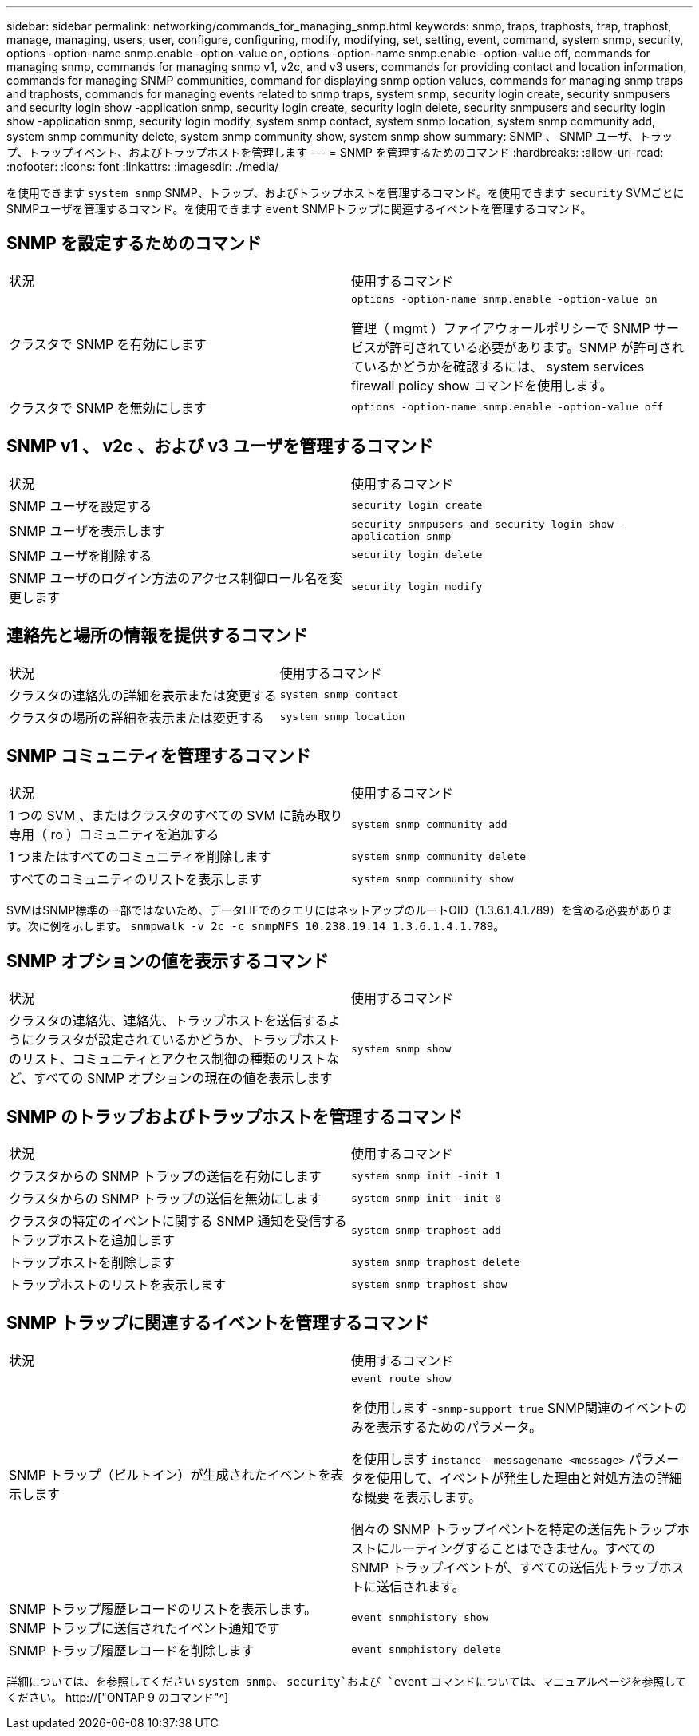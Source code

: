 ---
sidebar: sidebar 
permalink: networking/commands_for_managing_snmp.html 
keywords: snmp, traps, traphosts, trap, traphost, manage, managing, users, user, configure, configuring, modify, modifying, set, setting, event, command, system snmp, security, options -option-name snmp.enable -option-value on, options -option-name snmp.enable -option-value off, commands for managing snmp, commands for managing snmp v1, v2c, and v3 users, commands for providing contact and location information, commands for managing SNMP communities, command for displaying snmp option values, commands for managing snmp traps and traphosts, commands for managing events related to snmp traps, system snmp, security login create, security snmpusers and security login show -application snmp, security login create, security login delete, security snmpusers and security login show -application snmp, security login modify, system snmp contact, system snmp location, system snmp community add, system snmp community delete, system snmp community show, system snmp show 
summary: SNMP 、 SNMP ユーザ、トラップ、トラップイベント、およびトラップホストを管理します 
---
= SNMP を管理するためのコマンド
:hardbreaks:
:allow-uri-read: 
:nofooter: 
:icons: font
:linkattrs: 
:imagesdir: ./media/


[role="lead"]
を使用できます `system snmp` SNMP、トラップ、およびトラップホストを管理するコマンド。を使用できます `security` SVMごとにSNMPユーザを管理するコマンド。を使用できます `event` SNMPトラップに関連するイベントを管理するコマンド。



== SNMP を設定するためのコマンド

|===


| 状況 | 使用するコマンド 


 a| 
クラスタで SNMP を有効にします
 a| 
`options -option-name snmp.enable -option-value on`

管理（ mgmt ）ファイアウォールポリシーで SNMP サービスが許可されている必要があります。SNMP が許可されているかどうかを確認するには、 system services firewall policy show コマンドを使用します。



 a| 
クラスタで SNMP を無効にします
 a| 
`options -option-name snmp.enable -option-value off`

|===


== SNMP v1 、 v2c 、および v3 ユーザを管理するコマンド

|===


| 状況 | 使用するコマンド 


 a| 
SNMP ユーザを設定する
 a| 
`security login create`



 a| 
SNMP ユーザを表示します
 a| 
`security snmpusers and security login show -application snmp`



 a| 
SNMP ユーザを削除する
 a| 
`security login delete`



 a| 
SNMP ユーザのログイン方法のアクセス制御ロール名を変更します
 a| 
`security login modify`

|===


== 連絡先と場所の情報を提供するコマンド

|===


| 状況 | 使用するコマンド 


 a| 
クラスタの連絡先の詳細を表示または変更する
 a| 
`system snmp contact`



 a| 
クラスタの場所の詳細を表示または変更する
 a| 
`system snmp location`

|===


== SNMP コミュニティを管理するコマンド

|===


| 状況 | 使用するコマンド 


 a| 
1 つの SVM 、またはクラスタのすべての SVM に読み取り専用（ ro ）コミュニティを追加する
 a| 
`system snmp community add`



 a| 
1 つまたはすべてのコミュニティを削除します
 a| 
`system snmp community delete`



 a| 
すべてのコミュニティのリストを表示します
 a| 
`system snmp community show`

|===
SVMはSNMP標準の一部ではないため、データLIFでのクエリにはネットアップのルートOID（1.3.6.1.4.1.789）を含める必要があります。次に例を示します。 `snmpwalk -v 2c -c snmpNFS 10.238.19.14 1.3.6.1.4.1.789`。



== SNMP オプションの値を表示するコマンド

|===


| 状況 | 使用するコマンド 


 a| 
クラスタの連絡先、連絡先、トラップホストを送信するようにクラスタが設定されているかどうか、トラップホストのリスト、コミュニティとアクセス制御の種類のリストなど、すべての SNMP オプションの現在の値を表示します
 a| 
`system snmp show`

|===


== SNMP のトラップおよびトラップホストを管理するコマンド

|===


| 状況 | 使用するコマンド 


 a| 
クラスタからの SNMP トラップの送信を有効にします
 a| 
`system snmp init -init 1`



 a| 
クラスタからの SNMP トラップの送信を無効にします
 a| 
`system snmp init -init 0`



 a| 
クラスタの特定のイベントに関する SNMP 通知を受信するトラップホストを追加します
 a| 
`system snmp traphost add`



 a| 
トラップホストを削除します
 a| 
`system snmp traphost delete`



 a| 
トラップホストのリストを表示します
 a| 
`system snmp traphost show`

|===


== SNMP トラップに関連するイベントを管理するコマンド

|===


| 状況 | 使用するコマンド 


 a| 
SNMP トラップ（ビルトイン）が生成されたイベントを表示します
 a| 
`event route show`

を使用します `-snmp-support true` SNMP関連のイベントのみを表示するためのパラメータ。

を使用します `instance -messagename <message>` パラメータを使用して、イベントが発生した理由と対処方法の詳細な概要 を表示します。

個々の SNMP トラップイベントを特定の送信先トラップホストにルーティングすることはできません。すべての SNMP トラップイベントが、すべての送信先トラップホストに送信されます。



 a| 
SNMP トラップ履歴レコードのリストを表示します。 SNMP トラップに送信されたイベント通知です
 a| 
`event snmphistory show`



 a| 
SNMP トラップ履歴レコードを削除します
 a| 
`event snmphistory delete`

|===
詳細については、を参照してください `system snmp`、 `security`および `event` コマンドについては、マニュアルページを参照してください。 http://["ONTAP 9 のコマンド"^]
